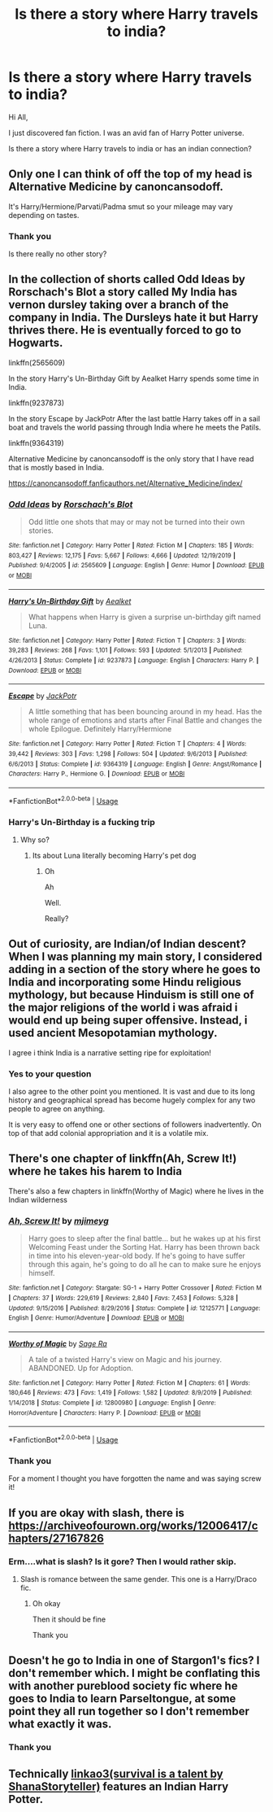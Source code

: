 #+TITLE: Is there a story where Harry travels to india?

* Is there a story where Harry travels to india?
:PROPERTIES:
:Author: Midas1776
:Score: 2
:DateUnix: 1592031874.0
:DateShort: 2020-Jun-13
:FlairText: Request
:END:
Hi All,

I just discovered fan fiction. I was an avid fan of Harry Potter universe.

Is there a story where Harry travels to india or has an indian connection?


** Only one I can think of off the top of my head is Alternative Medicine by canoncansodoff.

It's Harry/Hermione/Parvati/Padma smut so your mileage may vary depending on tastes.
:PROPERTIES:
:Author: Taure
:Score: 2
:DateUnix: 1592033289.0
:DateShort: 2020-Jun-13
:END:

*** Thank you

Is there really no other story?
:PROPERTIES:
:Author: Midas1776
:Score: 2
:DateUnix: 1592045686.0
:DateShort: 2020-Jun-13
:END:


** In the collection of shorts called Odd Ideas by Rorschach's Blot a story called My India has vernon dursley taking over a branch of the company in India. The Dursleys hate it but Harry thrives there. He is eventually forced to go to Hogwarts.

linkffn(2565609)

In the story Harry's Un-Birthday Gift by Aealket Harry spends some time in India.

linkffn(9237873)

In the story Escape by JackPotr After the last battle Harry takes off in a sail boat and travels the world passing through India where he meets the Patils.

linkffn(9364319)

Alternative Medicine by canoncansodoff is the only story that I have read that is mostly based in India.

[[https://canoncansodoff.fanficauthors.net/Alternative_Medicine/index/]]
:PROPERTIES:
:Author: reddog44mag
:Score: 2
:DateUnix: 1592048673.0
:DateShort: 2020-Jun-13
:END:

*** [[https://www.fanfiction.net/s/2565609/1/][*/Odd Ideas/*]] by [[https://www.fanfiction.net/u/686093/Rorschach-s-Blot][/Rorschach's Blot/]]

#+begin_quote
  Odd little one shots that may or may not be turned into their own stories.
#+end_quote

^{/Site/:} ^{fanfiction.net} ^{*|*} ^{/Category/:} ^{Harry} ^{Potter} ^{*|*} ^{/Rated/:} ^{Fiction} ^{M} ^{*|*} ^{/Chapters/:} ^{185} ^{*|*} ^{/Words/:} ^{803,427} ^{*|*} ^{/Reviews/:} ^{12,175} ^{*|*} ^{/Favs/:} ^{5,667} ^{*|*} ^{/Follows/:} ^{4,666} ^{*|*} ^{/Updated/:} ^{12/19/2019} ^{*|*} ^{/Published/:} ^{9/4/2005} ^{*|*} ^{/id/:} ^{2565609} ^{*|*} ^{/Language/:} ^{English} ^{*|*} ^{/Genre/:} ^{Humor} ^{*|*} ^{/Download/:} ^{[[http://www.ff2ebook.com/old/ffn-bot/index.php?id=2565609&source=ff&filetype=epub][EPUB]]} ^{or} ^{[[http://www.ff2ebook.com/old/ffn-bot/index.php?id=2565609&source=ff&filetype=mobi][MOBI]]}

--------------

[[https://www.fanfiction.net/s/9237873/1/][*/Harry's Un-Birthday Gift/*]] by [[https://www.fanfiction.net/u/1271272/Aealket][/Aealket/]]

#+begin_quote
  What happens when Harry is given a surprise un-birthday gift named Luna.
#+end_quote

^{/Site/:} ^{fanfiction.net} ^{*|*} ^{/Category/:} ^{Harry} ^{Potter} ^{*|*} ^{/Rated/:} ^{Fiction} ^{T} ^{*|*} ^{/Chapters/:} ^{3} ^{*|*} ^{/Words/:} ^{39,283} ^{*|*} ^{/Reviews/:} ^{268} ^{*|*} ^{/Favs/:} ^{1,101} ^{*|*} ^{/Follows/:} ^{593} ^{*|*} ^{/Updated/:} ^{5/1/2013} ^{*|*} ^{/Published/:} ^{4/26/2013} ^{*|*} ^{/Status/:} ^{Complete} ^{*|*} ^{/id/:} ^{9237873} ^{*|*} ^{/Language/:} ^{English} ^{*|*} ^{/Characters/:} ^{Harry} ^{P.} ^{*|*} ^{/Download/:} ^{[[http://www.ff2ebook.com/old/ffn-bot/index.php?id=9237873&source=ff&filetype=epub][EPUB]]} ^{or} ^{[[http://www.ff2ebook.com/old/ffn-bot/index.php?id=9237873&source=ff&filetype=mobi][MOBI]]}

--------------

[[https://www.fanfiction.net/s/9364319/1/][*/Escape/*]] by [[https://www.fanfiction.net/u/2475592/JackPotr][/JackPotr/]]

#+begin_quote
  A little something that has been bouncing around in my head. Has the whole range of emotions and starts after Final Battle and changes the whole Epilogue. Definitely Harry/Hermione
#+end_quote

^{/Site/:} ^{fanfiction.net} ^{*|*} ^{/Category/:} ^{Harry} ^{Potter} ^{*|*} ^{/Rated/:} ^{Fiction} ^{T} ^{*|*} ^{/Chapters/:} ^{4} ^{*|*} ^{/Words/:} ^{39,442} ^{*|*} ^{/Reviews/:} ^{303} ^{*|*} ^{/Favs/:} ^{1,298} ^{*|*} ^{/Follows/:} ^{504} ^{*|*} ^{/Updated/:} ^{9/6/2013} ^{*|*} ^{/Published/:} ^{6/6/2013} ^{*|*} ^{/Status/:} ^{Complete} ^{*|*} ^{/id/:} ^{9364319} ^{*|*} ^{/Language/:} ^{English} ^{*|*} ^{/Genre/:} ^{Angst/Romance} ^{*|*} ^{/Characters/:} ^{Harry} ^{P.,} ^{Hermione} ^{G.} ^{*|*} ^{/Download/:} ^{[[http://www.ff2ebook.com/old/ffn-bot/index.php?id=9364319&source=ff&filetype=epub][EPUB]]} ^{or} ^{[[http://www.ff2ebook.com/old/ffn-bot/index.php?id=9364319&source=ff&filetype=mobi][MOBI]]}

--------------

*FanfictionBot*^{2.0.0-beta} | [[https://github.com/tusing/reddit-ffn-bot/wiki/Usage][Usage]]
:PROPERTIES:
:Author: FanfictionBot
:Score: 2
:DateUnix: 1592048690.0
:DateShort: 2020-Jun-13
:END:


*** Harry's Un-Birthday is a fucking trip
:PROPERTIES:
:Author: flingerdinger
:Score: 2
:DateUnix: 1592128908.0
:DateShort: 2020-Jun-14
:END:

**** Why so?
:PROPERTIES:
:Author: Midas1776
:Score: 1
:DateUnix: 1592198431.0
:DateShort: 2020-Jun-15
:END:

***** Its about Luna literally becoming Harry's pet dog
:PROPERTIES:
:Author: flingerdinger
:Score: 2
:DateUnix: 1592198458.0
:DateShort: 2020-Jun-15
:END:

****** Oh

Ah

Well.

Really?
:PROPERTIES:
:Author: Midas1776
:Score: 1
:DateUnix: 1592203143.0
:DateShort: 2020-Jun-15
:END:


** Out of curiosity, are Indian/of Indian descent? When I was planning my main story, I considered adding in a section of the story where he goes to India and incorporating some Hindu religious mythology, but because Hinduism is still one of the major religions of the world i was afraid i would end up being super offensive. Instead, i used ancient Mesopotamian mythology.

I agree i think India is a narrative setting ripe for exploitation!
:PROPERTIES:
:Score: 2
:DateUnix: 1592072836.0
:DateShort: 2020-Jun-13
:END:

*** Yes to your question

I also agree to the other point you mentioned. It is vast and due to its long history and geographical spread has become hugely complex for any two people to agree on anything.

It is very easy to offend one or other sections of followers inadvertently. On top of that add colonial appropriation and it is a volatile mix.
:PROPERTIES:
:Author: Midas1776
:Score: 2
:DateUnix: 1592110503.0
:DateShort: 2020-Jun-14
:END:


** There's one chapter of linkffn(Ah, Screw It!) where he takes his harem to India

There's also a few chapters in linkffn(Worthy of Magic) where he lives in the Indian wilderness
:PROPERTIES:
:Author: ZePwnzerRJ
:Score: 2
:DateUnix: 1592084370.0
:DateShort: 2020-Jun-14
:END:

*** [[https://www.fanfiction.net/s/12125771/1/][*/Ah, Screw It!/*]] by [[https://www.fanfiction.net/u/1282867/mjimeyg][/mjimeyg/]]

#+begin_quote
  Harry goes to sleep after the final battle... but he wakes up at his first Welcoming Feast under the Sorting Hat. Harry has been thrown back in time into his eleven-year-old body. If he's going to have suffer through this again, he's going to do all he can to make sure he enjoys himself.
#+end_quote

^{/Site/:} ^{fanfiction.net} ^{*|*} ^{/Category/:} ^{Stargate:} ^{SG-1} ^{+} ^{Harry} ^{Potter} ^{Crossover} ^{*|*} ^{/Rated/:} ^{Fiction} ^{M} ^{*|*} ^{/Chapters/:} ^{37} ^{*|*} ^{/Words/:} ^{229,619} ^{*|*} ^{/Reviews/:} ^{2,840} ^{*|*} ^{/Favs/:} ^{7,453} ^{*|*} ^{/Follows/:} ^{5,328} ^{*|*} ^{/Updated/:} ^{9/15/2016} ^{*|*} ^{/Published/:} ^{8/29/2016} ^{*|*} ^{/Status/:} ^{Complete} ^{*|*} ^{/id/:} ^{12125771} ^{*|*} ^{/Language/:} ^{English} ^{*|*} ^{/Genre/:} ^{Humor/Adventure} ^{*|*} ^{/Download/:} ^{[[http://www.ff2ebook.com/old/ffn-bot/index.php?id=12125771&source=ff&filetype=epub][EPUB]]} ^{or} ^{[[http://www.ff2ebook.com/old/ffn-bot/index.php?id=12125771&source=ff&filetype=mobi][MOBI]]}

--------------

[[https://www.fanfiction.net/s/12800980/1/][*/Worthy of Magic/*]] by [[https://www.fanfiction.net/u/9922227/Sage-Ra][/Sage Ra/]]

#+begin_quote
  A tale of a twisted Harry's view on Magic and his journey. ABANDONED. Up for Adoption.
#+end_quote

^{/Site/:} ^{fanfiction.net} ^{*|*} ^{/Category/:} ^{Harry} ^{Potter} ^{*|*} ^{/Rated/:} ^{Fiction} ^{M} ^{*|*} ^{/Chapters/:} ^{61} ^{*|*} ^{/Words/:} ^{180,646} ^{*|*} ^{/Reviews/:} ^{473} ^{*|*} ^{/Favs/:} ^{1,419} ^{*|*} ^{/Follows/:} ^{1,582} ^{*|*} ^{/Updated/:} ^{8/9/2019} ^{*|*} ^{/Published/:} ^{1/14/2018} ^{*|*} ^{/Status/:} ^{Complete} ^{*|*} ^{/id/:} ^{12800980} ^{*|*} ^{/Language/:} ^{English} ^{*|*} ^{/Genre/:} ^{Horror/Adventure} ^{*|*} ^{/Characters/:} ^{Harry} ^{P.} ^{*|*} ^{/Download/:} ^{[[http://www.ff2ebook.com/old/ffn-bot/index.php?id=12800980&source=ff&filetype=epub][EPUB]]} ^{or} ^{[[http://www.ff2ebook.com/old/ffn-bot/index.php?id=12800980&source=ff&filetype=mobi][MOBI]]}

--------------

*FanfictionBot*^{2.0.0-beta} | [[https://github.com/tusing/reddit-ffn-bot/wiki/Usage][Usage]]
:PROPERTIES:
:Author: FanfictionBot
:Score: 2
:DateUnix: 1592084402.0
:DateShort: 2020-Jun-14
:END:


*** Thank you

For a moment I thought you have forgotten the name and was saying screw it!
:PROPERTIES:
:Author: Midas1776
:Score: 1
:DateUnix: 1592110629.0
:DateShort: 2020-Jun-14
:END:


** If you are okay with slash, there is [[https://archiveofourown.org/works/12006417/chapters/27167826]]
:PROPERTIES:
:Author: edible_paint
:Score: 2
:DateUnix: 1592108769.0
:DateShort: 2020-Jun-14
:END:

*** Erm....what is slash? Is it gore? Then I would rather skip.
:PROPERTIES:
:Author: Midas1776
:Score: 1
:DateUnix: 1592110591.0
:DateShort: 2020-Jun-14
:END:

**** Slash is romance between the same gender. This one is a Harry/Draco fic.
:PROPERTIES:
:Author: edible_paint
:Score: 2
:DateUnix: 1592117314.0
:DateShort: 2020-Jun-14
:END:

***** Oh okay

Then it should be fine

Thank you
:PROPERTIES:
:Author: Midas1776
:Score: 1
:DateUnix: 1592121009.0
:DateShort: 2020-Jun-14
:END:


** Doesn't he go to India in one of Stargon1's fics? I don't remember which. I might be conflating this with another pureblood society fic where he goes to India to learn Parseltongue, at some point they all run together so I don't remember what exactly it was.
:PROPERTIES:
:Author: francoisschubert
:Score: 2
:DateUnix: 1592056747.0
:DateShort: 2020-Jun-13
:END:

*** Thank you
:PROPERTIES:
:Author: Midas1776
:Score: 1
:DateUnix: 1592110261.0
:DateShort: 2020-Jun-14
:END:


** Technically [[https://archiveofourown.org/works/12006417/chapters/27167826][linkao3(survival is a talent by ShanaStoryteller)]] features an Indian Harry Potter.
:PROPERTIES:
:Author: cuter1234
:Score: 1
:DateUnix: 1592158581.0
:DateShort: 2020-Jun-14
:END:
